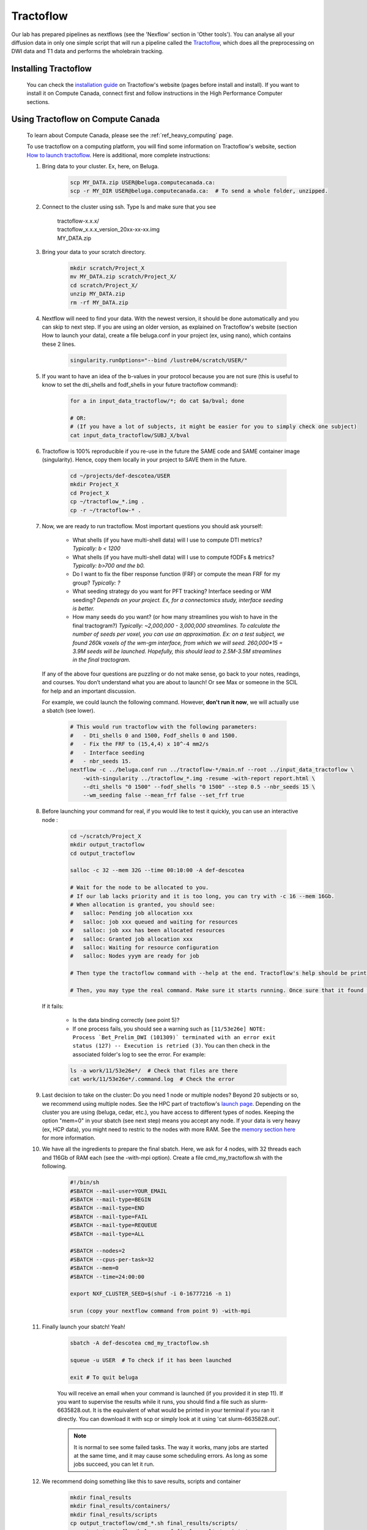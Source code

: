 .. _ref_tractoflow:

Tractoflow
==========

.. role:: bash(code)
   :language: bash

Our lab has prepared pipelines as nextflows (see the 'Nexflow' section in 'Other tools'). You can analyse all your diffusion data in only one simple script that will run a pipeline called the `Tractoflow <https://tractoflow-documentation.readthedocs.io/en/latest/pipeline/steps.html>`_, which does all the preprocessing on DWI data and T1 data and performs the wholebrain tracking.

Installing Tractoflow
*********************

    You can check the `installation guide <https://tractoflow-documentation.readthedocs.io/en/latest/installation/before_install.html>`_ on Tractoflow's website (pages before install and install). If you want to install it on Compute Canada, connect first and follow instructions in the High Performance Computer sections.

Using Tractoflow on Compute Canada
**********************************

    To learn about Compute Canada, please see the :ref:`ref_heavy_computing` page.

    To use tractoflow on a computing platform, you will find some information on Tractoflow's website, section `How to launch tractoflow <https://tractoflow-documentation.readthedocs.io/en/latest/pipeline/launch.html>`_. Here is additional, more complete instructions:

    #. Bring data to your cluster. Ex, here, on Beluga.

        .. code-block:: bash

            scp MY_DATA.zip USER@beluga.computecanada.ca:
            scp -r MY_DIR USER@beluga.computecanada.ca:  # To send a whole folder, unzipped.

    #. Connect to the cluster using ssh. Type ls and make sure that you see

        | tractoflow-x.x.x/
        | tractoflow_x.x.x_version_20xx-xx-xx.img
        | MY_DATA.zip

    #. Bring your data to your scratch directory.

        .. code-block:: bash

            mkdir scratch/Project_X
            mv MY_DATA.zip scratch/Project_X/
            cd scratch/Project_X/
            unzip MY_DATA.zip
            rm -rf MY_DATA.zip

    #. Nextflow will need to find your data. With the newest version, it should be done automatically and you can skip to next step. If you are using an older version, as explained on Tractoflow's website (section How to launch your data), create a file beluga.conf in your project (ex, using nano), which contains these 2 lines.

        .. code-block:: bash

            singularity.runOptions="--bind /lustre04/scratch/USER/"

    #. If you want to have an idea of the b-values in your protocol because you are not sure (this is useful to know to set the dti_shells and fodf_shells in your future tractoflow command):

        .. code-block:: bash

            for a in input_data_tractoflow/*; do cat $a/bval; done

            # OR:
            # (If you have a lot of subjects, it might be easier for you to simply check one subject)
            cat input_data_tractoflow/SUBJ_X/bval

    #. Tractoflow is 100% reproducible if you re-use in the future the SAME code and SAME container image (singularity). Hence, copy them locally in your project to SAVE them in the future.

        .. code-block:: bash

            cd ~/projects/def-descotea/USER
            mkdir Project_X
            cd Project_X
            cp ~/tractoflow_*.img .
            cp -r ~/tractoflow-* .

    #. Now, we are ready to run tractoflow. Most important questions you should ask yourself:

        - What shells (if you have multi-shell data) will I use to compute DTI metrics? *Typically: b < 1200*
        - What shells (if you have multi-shell data) will I use to compute fODFs & metrics? *Typically: b>700 and the b0.*
        - Do I want to fix the fiber response function (FRF) or compute the mean FRF for my group? *Typically: ?*
        - What seeding strategy do you want for PFT tracking? Interface seeding or WM seeding? *Depends on your project. Ex, for a connectomics study, interface seeding is better.*
        - How many seeds do you want? (or how many streamlines you wish to have in the final tractogram?) *Typically: ~2,000,000 - 3,000,000 streamlines. To calculate the number of seeds per voxel, you can use an approximation. Ex: on a test subject, we found 260k voxels of the wm-gm interface, from which we will seed. 260,000*15 = 3.9M seeds will be launched. Hopefully, this should lead to 2.5M-3.5M streamlines in the final tractogram.*

       If any of the above four questions are puzzling or do not make sense, go back to your notes, readings, and courses. You don’t understand what you are about to launch! Or see Max or someone in the SCIL for help and an important discussion.

       For example, we could launch the following command. However, **don't run it now**, we will actually use a sbatch (see lower).

        .. code-block:: bash

            # This would run tractoflow with the following parameters:
            #   - Dti_shells 0 and 1500, Fodf_shells 0 and 1500.
            #   - Fix the FRF to (15,4,4) x 10^-4 mm2/s
            #   - Interface seeding
            #   - nbr_seeds 15.
            nextflow -c ../beluga.conf run ../tractoflow-*/main.nf --root ../input_data_tractoflow \
                -with-singularity ../tractoflow_*.img -resume -with-report report.html \
                --dti_shells "0 1500" --fodf_shells "0 1500" --step 0.5 --nbr_seeds 15 \
                --wm_seeding false --mean_frf false --set_frf true

    #. Before launching your command for real, if you would like to test it quickly, you can  use an interactive node :

        .. code-block:: bash

            cd ~/scratch/Project_X
            mkdir output_tractoflow
            cd output_tractoflow

            salloc -c 32 --mem 32G --time 00:10:00 -A def-descotea

            # Wait for the node to be allocated to you.
            # If our lab lacks priority and it is too long, you can try with -c 16 --mem 16Gb.
            # When allocation is granted, you should see:
            #   salloc: Pending job allocation xxx
            #   salloc: job xxx queued and waiting for resources
            #   salloc: job xxx has been allocated resources
            #   salloc: Granted job allocation xxx
            #   salloc: Waiting for resource configuration
            #   salloc: Nodes yyym are ready for job

            # Then type the tractoflow command with --help at the end. Tractoflow's help should be printed.

            # Then, you may type the real command. Make sure it starts running. Once sure that it found the data, the img, the code, you can kill it by pressing ctrl-c.

       If it fails:

         - Is the data binding correctly (see point 5)?
         - If one process fails, you should see a warning such as ``[11/53e26e] NOTE: Process `Bet_Prelim_DWI (101309)` terminated with an error exit status (127) -- Execution is retried (3)``. You can then check in the associated folder's log to see the error. For example:

         .. code-block:: bash

            ls -a work/11/53e26e*/  # Check that files are there
            cat work/11/53e26e*/.command.log  # Check the error

    #. Last decision to take on the cluster: Do you need 1 node or multiple nodes? Beyond 20 subjects or so, we recommend using multiple nodes. See the HPC part of tractoflow's `launch page <https://tractoflow-documentation.readthedocs.io/en/latest/pipeline/launch.html>`_. Depending on the cluster you are using (beluga, cedar, etc.), you have access to different types of nodes. Keeping the option "mem=0" in your sbatch (see next step) means you accept any node. If your data is very heavy (ex, HCP data), you might need to restric to the nodes with more RAM. See the `memory section here <https://docs.computecanada.ca/wiki/Running_jobs#Memory>`_ for more information.

    #. We have all the ingredients to prepare the final sbatch. Here, we ask for 4 nodes, with 32 threads each and 116Gb of RAM each (see the -with-mpi option). Create a file cmd_my_tractoflow.sh with the following.

        .. code-block:: bash

            #!/bin/sh
            #SBATCH --mail-user=YOUR_EMAIL
            #SBATCH --mail-type=BEGIN
            #SBATCH --mail-type=END
            #SBATCH --mail-type=FAIL
            #SBATCH --mail-type=REQUEUE
            #SBATCH --mail-type=ALL

            #SBATCH --nodes=2
            #SBATCH --cpus-per-task=32
            #SBATCH --mem=0
            #SBATCH --time=24:00:00

            export NXF_CLUSTER_SEED=$(shuf -i 0-16777216 -n 1)

            srun (copy your nextflow command from point 9) -with-mpi

    #. Finally launch your sbatch! Yeah!

        .. code-block:: bash

            sbatch -A def-descotea cmd_my_tractoflow.sh

            squeue -u USER  # To check if it has been launched

            exit # To quit beluga

        You will receive an email when your command is launched (if you provided it in step 11). If you want to supervise the results while it runs, you should find a file such as slurm-6635828.out. It is the equivalent of what would be printed in your terminal if you ran it directly. You can download it with scp or simply look at it using 'cat slurm-6635828.out'.

        .. note:: It is normal to see some failed tasks. The way it works, many jobs are started at the same time, and it may cause some scheduling errors. As long as some jobs succeed, you can let it run.

    #. We recommend doing something like this to save results, scripts and container

        .. code-block:: bash

            mkdir final_results
            mkdir final_results/containers/
            mkdir final_results/scripts
            cp output_tractoflow/cmd_*.sh final_results/scripts/
            cp output_tractoflow/beluga.conf final_results/scripts/
            cp -rL output_tractoflow/results final_results/tractoflow
            cp -rL qa-nf/results_QA final_results/qa-tractoflow

            mv *img final_results/containers/
            cp *.txt final_results/scripts/

            # If you are sure to be done, uncomment following line
            # rm -rf input_* output_*

Checking the results
********************

When the job is finished, you can check the slurm output, as in step 12. The last part should look like:

    .. code-block:: bash

        Pipeline completed at: Thu Apr 09 20:45:08 EDT 2020
        Execution status: OK
        Execution duration: 5h 32m 57s
        Completed at: 09-Apr-2020 20:45:09
        Duration    : 5h 32m 59s
        CPU hours   : 129.2 (2% cached, 0% failed)
        Succeeded   : 286
        Cached      : 98
        Ignored     : 1
        Failed      : 3

In this example, you see 3 fails and 1 ignored. When tractoflow fails to preprocess a subject, it tries again up to 4 times, at after the last time, the subject is ignored and tractoflow continues with the rest of the pipeline. So here, the 3 fails and 1 ignore are for the same subject.

To discover which subject caused a problem, you may check the report.html. Scrolldown to the task table, and look for subjects with 'failed' status (you can you the search bar).

To discover the reason for fails, there is no easy answer. You might have to check each file individually, see if some files are corrupted or how their brain looks like.

Using config files
******************

.. note::

    These instructions are particularly useful if you are trying to preprocess HCP data (Human Connectome Project). The data (as found for instance on BrainData, see :ref:`ref_heavy_storage`), is not totally raw and should not be used directly in tractoflow. We have prepared special parameters for such cases. They are kept in a nextflow.config file.

The tractoflow command can also be ran with most options listed in a config file such as `this one <https://github.com/scilus/tractoflow/blob/master/nextflow.config>`_. You simply have to keep the nextflow.config file in the directory from where you run your command.
